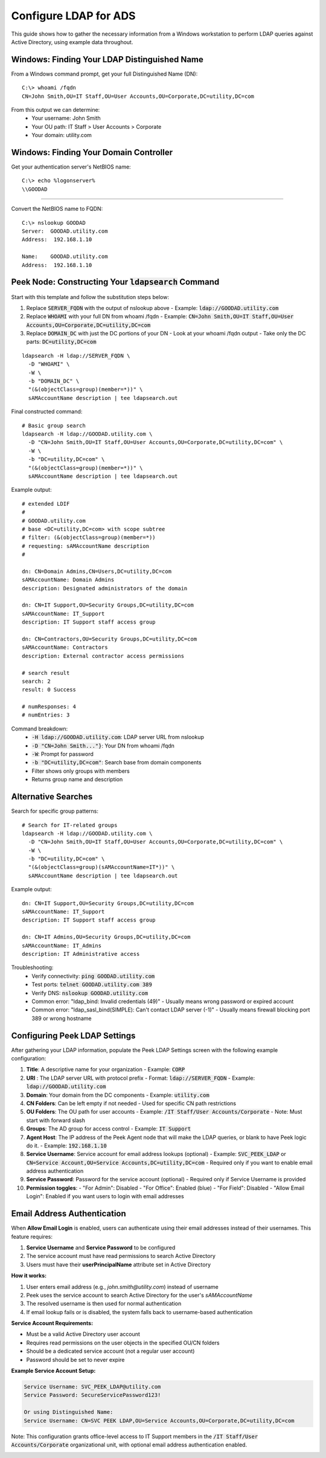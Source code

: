 .. _core_user_configure_ldap:


Configure LDAP for ADS
======================

This guide shows how to gather the necessary information from a Windows workstation to perform LDAP queries against Active Directory, using example data throughout.

Windows: Finding Your LDAP Distinguished Name
---------------------------------------------

From a Windows command prompt, get your full Distinguished Name (DN)::

    C:\> whoami /fqdn
    CN=John Smith,OU=IT Staff,OU=User Accounts,OU=Corporate,DC=utility,DC=com

From this output we can determine:
    - Your username: John Smith
    - Your OU path: IT Staff > User Accounts > Corporate
    - Your domain: utility.com

Windows: Finding Your Domain Controller
---------------------------------------

Get your authentication server's NetBIOS name: ::

    C:\> echo %logonserver%
    \\GOODAD


----

Convert the NetBIOS name to FQDN: ::

    C:\> nslookup GOODAD
    Server:  GOODAD.utility.com
    Address:  192.168.1.10

    Name:    GOODAD.utility.com
    Address:  192.168.1.10


Peek Node: Constructing Your :code:`ldapsearch` Command
-------------------------------------------------------

Start with this template and follow the substitution steps below:

1. Replace :code:`SERVER_FQDN` with the output of nslookup above
   - Example: :code:`ldap://GOODAD.utility.com`

2. Replace :code:`WHOAMI` with your full DN from whoami /fqdn
   - Example: :code:`CN=John Smith,OU=IT Staff,OU=User Accounts,OU=Corporate,DC=utility,DC=com`

3. Replace :code:`DOMAIN_DC` with just the DC portions of your DN
   - Look at your whoami /fqdn output
   - Take only the DC parts: :code:`DC=utility,DC=com`

::

    ldapsearch -H ldap://SERVER_FQDN \
      -D "WHOAMI" \
      -W \
      -b "DOMAIN_DC" \
      "(&(objectClass=group)(member=*))" \
      sAMAccountName description | tee ldapsearch.out


Final constructed command::

    # Basic group search
    ldapsearch -H ldap://GOODAD.utility.com \
      -D "CN=John Smith,OU=IT Staff,OU=User Accounts,OU=Corporate,DC=utility,DC=com" \
      -W \
      -b "DC=utility,DC=com" \
      "(&(objectClass=group)(member=*))" \
      sAMAccountName description | tee ldapsearch.out

Example output::

    # extended LDIF
    #
    # GOODAD.utility.com
    # base <DC=utility,DC=com> with scope subtree
    # filter: (&(objectClass=group)(member=*))
    # requesting: sAMAccountName description
    #

    dn: CN=Domain Admins,CN=Users,DC=utility,DC=com
    sAMAccountName: Domain Admins
    description: Designated administrators of the domain

    dn: CN=IT Support,OU=Security Groups,DC=utility,DC=com
    sAMAccountName: IT_Support
    description: IT Support staff access group

    dn: CN=Contractors,OU=Security Groups,DC=utility,DC=com
    sAMAccountName: Contractors
    description: External contractor access permissions

    # search result
    search: 2
    result: 0 Success

    # numResponses: 4
    # numEntries: 3

Command breakdown:
    - :code:`-H ldap://GOODAD.utility.com`: LDAP server URL from nslookup
    - :code:`-D "CN=John Smith..."}`: Your DN from whoami /fqdn
    - :code:`-W`: Prompt for password
    - :code:`-b "DC=utility,DC=com"`: Search base from domain components
    - Filter shows only groups with members
    - Returns group name and description

Alternative Searches
--------------------

Search for specific group patterns::

    # Search for IT-related groups
    ldapsearch -H ldap://GOODAD.utility.com \
      -D "CN=John Smith,OU=IT Staff,OU=User Accounts,OU=Corporate,DC=utility,DC=com" \
      -W \
      -b "DC=utility,DC=com" \
      "(&(objectClass=group)(sAMAccountName=IT*))" \
      sAMAccountName description | tee ldapsearch.out

Example output::

    dn: CN=IT Support,OU=Security Groups,DC=utility,DC=com
    sAMAccountName: IT_Support
    description: IT Support staff access group

    dn: CN=IT Admins,OU=Security Groups,DC=utility,DC=com
    sAMAccountName: IT_Admins
    description: IT Administrative access

Troubleshooting:
    - Verify connectivity: :code:`ping GOODAD.utility.com`
    - Test ports: :code:`telnet GOODAD.utility.com 389`
    - Verify DNS: :code:`nslookup GOODAD.utility.com`
    - Common error: "ldap_bind: Invalid credentials (49)"
      - Usually means wrong password or expired account
    - Common error: "ldap_sasl_bind(SIMPLE): Can't contact LDAP server (-1)"
      - Usually means firewall blocking port 389 or wrong hostname

Configuring Peek LDAP Settings
------------------------------

After gathering your LDAP information, populate the Peek LDAP Settings screen
with the following example configuration:

1. **Title**: A descriptive name for your organization
   - Example: :code:`CORP`

2. **URI** : The LDAP server URL with protocol prefix
   - Format: :code:`ldap://SERVER_FQDN`
   - Example: :code:`ldap://GOODAD.utility.com`

3. **Domain**: Your domain from the DC components
   - Example: :code:`utility.com`

4. **CN Folders**: Can be left empty if not needed
   - Used for specific CN path restrictions

5. **OU Folders**: The OU path for user accounts
   - Example: :code:`/IT Staff/User Accounts/Corporate`
   - Note: Must start with forward slash

6. **Groups**: The AD group for access control
   - Example: :code:`IT Support`

7. **Agent Host**: The IP address of the Peek Agent node that will make the
   LDAP queries, or blank to have Peek logic do it.
   - Example: :code:`192.168.1.10`

8. **Service Username**: Service account for email address lookups (optional)
   - Example: :code:`SVC_PEEK_LDAP` or :code:`CN=Service Account,OU=Service Accounts,DC=utility,DC=com`
   - Required only if you want to enable email address authentication

9. **Service Password**: Password for the service account (optional)
   - Required only if Service Username is provided

10. **Permission toggles**:
    - "For Admin": Disabled
    - "For Office": Enabled (blue)
    - "For Field": Disabled
    - "Allow Email Login": Enabled if you want users to login with email addresses

Email Address Authentication
----------------------------

When **Allow Email Login** is enabled, users can authenticate using their email addresses 
instead of their usernames. This feature requires:

1. **Service Username** and **Service Password** to be configured
2. The service account must have read permissions to search Active Directory
3. Users must have their **userPrincipalName** attribute set in Active Directory

**How it works:**

1. User enters email address (e.g., `john.smith@utility.com`) instead of username
2. Peek uses the service account to search Active Directory for the user's `sAMAccountName`
3. The resolved username is then used for normal authentication
4. If email lookup fails or is disabled, the system falls back to username-based authentication

**Service Account Requirements:**

- Must be a valid Active Directory user account
- Requires read permissions on the user objects in the specified OU/CN folders
- Should be a dedicated service account (not a regular user account)
- Password should be set to never expire

**Example Service Account Setup:**

.. code-block:: none

   Service Username: SVC_PEEK_LDAP@utility.com
   Service Password: SecureServicePassword123!
   
   Or using Distinguished Name:
   Service Username: CN=SVC PEEK LDAP,OU=Service Accounts,OU=Corporate,DC=utility,DC=com

Note: This configuration grants office-level access to IT Support members in the
:code:`/IT Staff/User Accounts/Corporate` organizational unit, with optional email
address authentication enabled.


.. image:: ldap_example.png